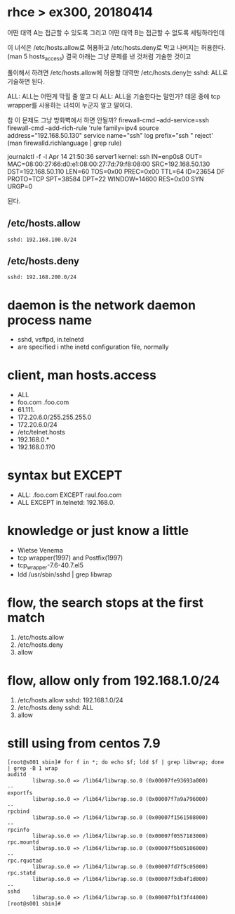 * rhce > ex300, 20180414

어떤 대역 A는 접근할 수 있도록 그리고
어떤 대역 B는 접근할 수 없도록 세팅하라인데

이 녀석은 /etc/hosts.allow로 허용하고 /etc/hosts.deny로 막고 나머지는 허용한다.
(man 5 hosts_access)
결국 아래는 그냥 문제를 낸 것처럼 기술한 것이고

풀이해서 하려면
/etc/hosts.allow에 허용할 대역만 /etc/hosts.deny는 sshd: ALL로 기술하면 된다.

ALL: ALL는 어떤게 막힐 줄 알고 다 ALL: ALL을 기술한다는 말인가?
데몬 중에 tcp wrapper를 사용하는 녀석이 누군지 알고 말이다.

참 이 문제도 그냥 방화벽에서 하면 안될까?
firewall-cmd --add-service=ssh
firewall-cmd --add-rich-rule 'rule family=ipv4 source address="192.168.50.130" service name="ssh" log prefix="ssh " reject'
(man firewalld.richlanguage | grep rule)

journalctl -f -l
Apr 14 21:50:36 server1 kernel: ssh IN=enp0s8 OUT= MAC=08:00:27:66:d0:e1:08:00:27:7d:79:f8:08:00 SRC=192.168.50.130 DST=192.168.50.110 LEN=60 TOS=0x00 PREC=0x00 TTL=64 ID=23654 DF PROTO=TCP SPT=38584 DPT=22 WINDOW=14600 RES=0x00 SYN URGP=0

된다.

** /etc/hosts.allow

#+BEGIN_EXAMPLE
sshd: 192.168.100.0/24
#+END_EXAMPLE

** /etc/hosts.deny

#+BEGIN_EXAMPLE
sshd: 192.168.200.0/24
#+END_EXAMPLE

* daemon is the network daemon process name

- sshd, vsftpd, in.telnetd
- are specified i nthe inetd configuration file, normally

* client, man hosts.access

- ALL
- foo.com .foo.com
- 61.111.
- 172.20.6.0/255.255.255.0
- 172.20.6.0/24
- /etc/telnet.hosts
- 192.168.0.*
- 192.168.0.1?0

* syntax but EXCEPT

- ALL: .foo.com EXCEPT raul.foo.com
- ALL EXCEPT in.telnetd: 192.168.0.

* knowledge or just know a little

- Wietse Venema
- tcp wrapper(1997) and Postfix(1997)
- tcp_wrapper-7.6-40.7.el5
- ldd /usr/sbin/sshd | grep libwrap

* flow, the search stops at the first match

1. /etc/hosts.allow
2. /etc/hosts.deny
3. allow

* flow, allow only from 192.168.1.0/24

1. /etc/hosts.allow
   sshd: 192.168.1.0/24
2. /etc/hosts.deny
   sshd: ALL
3. allow

* still using from centos 7.9

#+begin_example
[root@s001 sbin]# for f in *; do echo $f; ldd $f | grep libwrap; done | grep -B 1 wrap
auditd
        libwrap.so.0 => /lib64/libwrap.so.0 (0x00007fe93693a000)
--
exportfs
        libwrap.so.0 => /lib64/libwrap.so.0 (0x00007f7a9a796000)
--
rpcbind
        libwrap.so.0 => /lib64/libwrap.so.0 (0x00007f1561508000)
--
rpcinfo
        libwrap.so.0 => /lib64/libwrap.so.0 (0x00007f0557183000)
rpc.mountd
        libwrap.so.0 => /lib64/libwrap.so.0 (0x00007f5b05106000)
--
rpc.rquotad
        libwrap.so.0 => /lib64/libwrap.so.0 (0x00007fd7f5c05000)
rpc.statd
        libwrap.so.0 => /lib64/libwrap.so.0 (0x00007f3db4f1d000)
--
sshd
        libwrap.so.0 => /lib64/libwrap.so.0 (0x00007fb1f3f44000)
[root@s001 sbin]#
#+end_example
